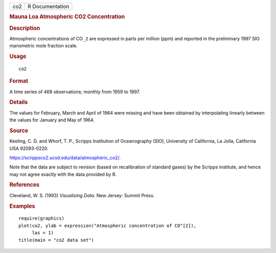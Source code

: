 .. container::

   .. container::

      === ===============
      co2 R Documentation
      === ===============

      .. rubric:: Mauna Loa Atmospheric CO2 Concentration
         :name: mauna-loa-atmospheric-co2-concentration

      .. rubric:: Description
         :name: description

      Atmospheric concentrations of CO\ ``_2`` are expressed in parts
      per million (ppm) and reported in the preliminary 1997 SIO
      manometric mole fraction scale.

      .. rubric:: Usage
         :name: usage

      ::

         co2

      .. rubric:: Format
         :name: format

      A time series of 468 observations; monthly from 1959 to 1997.

      .. rubric:: Details
         :name: details

      The values for February, March and April of 1964 were missing and
      have been obtained by interpolating linearly between the values
      for January and May of 1964.

      .. rubric:: Source
         :name: source

      Keeling, C. D. and Whorf, T. P., Scripps Institution of
      Oceanography (SIO), University of California, La Jolla, California
      USA 92093-0220.

      https://scrippsco2.ucsd.edu/data/atmospheric_co2/.

      Note that the data are subject to revision (based on recalibration
      of standard gases) by the Scripps institute, and hence may not
      agree exactly with the data provided by R.

      .. rubric:: References
         :name: references

      Cleveland, W. S. (1993) *Visualizing Data*. New Jersey: Summit
      Press.

      .. rubric:: Examples
         :name: examples

      ::

         require(graphics)
         plot(co2, ylab = expression("Atmospheric concentration of CO"[2]),
              las = 1)
         title(main = "co2 data set")

